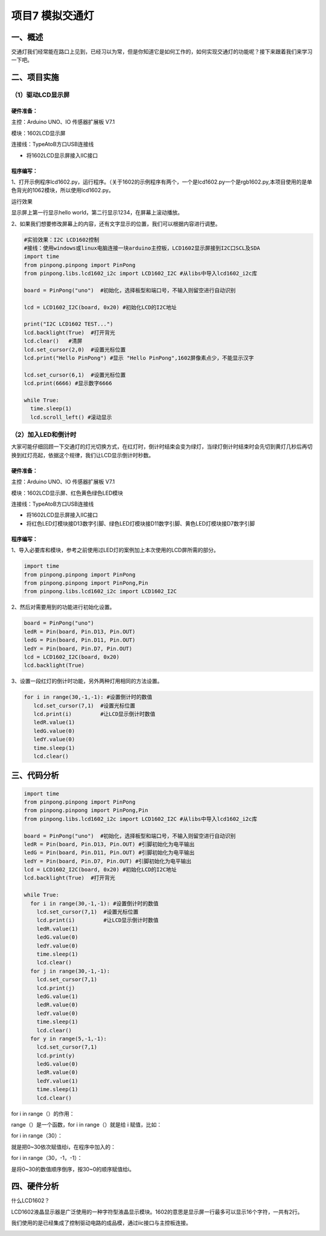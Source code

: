 项目7 模拟交通灯
==================

----------------
一、概述
----------------

交通灯我们经常能在路口上见到，已经习以为常，但是你知道它是如何工作的，如何实现交通灯的功能呢？接下来跟着我们来学习一下吧。

.. image::  images/7th.png

----------------
二、项目实施
----------------

（1）驱动LCD显示屏
---------------------

`````````````
硬件准备：  
`````````````

主控：Arduino UNO、IO 传感器扩展板 V7.1

模块：1602LCD显示屏

连接线：TypeAtoB方口USB连接线


.. image::  images/0711.png

* 将1602LCD显示屏接入IIC接口



````````````
程序编写：
````````````

1、打开示例程序lcd1602.py，运行程序。（关于1602的示例程序有两个，一个是lcd1602.py一个是rgb1602.py,本项目使用的是单色背光的1062模块，所以使用lcd1602.py。

.. image::  images/0712.png

.. image::  images/0713.png

运行效果

显示屏上第一行显示hello world，第二行显示1234，在屏幕上滚动播放。

2、如果我们想要修改屏幕上的内容，还有文字显示的位置，我们可以根据内容进行调整。

.. code-block:: python

 #实验效果：I2C LCD1602控制
 #接线：使用windows或linux电脑连接一块arduino主控板，LCD1602显示屏接到I2C口SCL及SDA
 import time
 from pinpong.pinpong import PinPong
 from pinpong.libs.lcd1602_i2c import LCD1602_I2C #从libs中导入lcd1602_i2c库

 board = PinPong("uno")  #初始化，选择板型和端口号，不输入则留空进行自动识别

 lcd = LCD1602_I2C(board, 0x20) #初始化LCD的I2C地址

 print("I2C LCD1602 TEST...")
 lcd.backlight(True)  #打开背光
 lcd.clear()   #清屏
 lcd.set_cursor(2,0)  #设置光标位置
 lcd.print("Hello PinPong") #显示 "Hello PinPong",1602屏像素点少，不能显示汉字 

 lcd.set_cursor(6,1)  #设置光标位置
 lcd.print(6666) #显示数字6666 

 while True:
   time.sleep(1)
   lcd.scroll_left() #滚动显示




（2）加入LED和倒计时
--------------------------

大家可能仔细回顾一下交通灯的灯光切换方式，在红灯时，倒计时结束会变为绿灯，当绿灯倒计时结束时会先切到黄灯几秒后再切换到红灯亮起，依据这个规律，我们让LCD显示倒计时秒数。


`````````````
硬件准备：  
`````````````

主控：Arduino UNO、IO 传感器扩展板 V7.1

模块：1602LCD显示屏、红色\黄色\绿色LED模块

连接线：TypeAtoB方口USB连接线


.. image::  images/0721.png


* 将1602LCD显示屏接入IIC接口

* 将红色LED灯模块接D13数字引脚、绿色LED灯模块接D11数字引脚、黄色LED灯模块接D7数字引脚


````````````
程序编写：
````````````

1、导入必要库和模块，参考之前使用过LED灯的案例加上本次使用的LCD屏所需的部分。

.. code-block:: python

 import time
 from pinpong.pinpong import PinPong
 from pinpong.pinpong import PinPong,Pin
 from pinpong.libs.lcd1602_i2c import LCD1602_I2C 




2、然后对需要用到的功能进行初始化设置。

.. code-block:: python

 board = PinPong("uno")  
 ledR = Pin(board, Pin.D13, Pin.OUT) 
 ledG = Pin(board, Pin.D11, Pin.OUT) 
 ledY = Pin(board, Pin.D7, Pin.OUT) 
 lcd = LCD1602_I2C(board, 0x20) 
 lcd.backlight(True)  


3、设置一段红灯的倒计时功能，另外两种灯用相同的方法设置。

.. code-block:: python

  for i in range(30,-1,-1): #设置倒计时的数值
     lcd.set_cursor(7,1)  #设置光标位置
     lcd.print(i)         #让LCD显示倒计时数值
     ledR.value(1)
     ledG.value(0)
     ledY.value(0)
     time.sleep(1)
     lcd.clear()

----------------
三、代码分析
----------------

.. code-block:: python

 import time
 from pinpong.pinpong import PinPong
 from pinpong.pinpong import PinPong,Pin
 from pinpong.libs.lcd1602_i2c import LCD1602_I2C #从libs中导入lcd1602_i2c库

 board = PinPong("uno")  #初始化，选择板型和端口号，不输入则留空进行自动识别
 ledR = Pin(board, Pin.D13, Pin.OUT) #引脚初始化为电平输出
 ledG = Pin(board, Pin.D11, Pin.OUT) #引脚初始化为电平输出
 ledY = Pin(board, Pin.D7, Pin.OUT) #引脚初始化为电平输出
 lcd = LCD1602_I2C(board, 0x20) #初始化LCD的I2C地址
 lcd.backlight(True)  #打开背光

 while True:
   for i in range(30,-1,-1): #设置倒计时的数值
     lcd.set_cursor(7,1)  #设置光标位置
     lcd.print(i)         #让LCD显示倒计时数值
     ledR.value(1)
     ledG.value(0)
     ledY.value(0)
     time.sleep(1)
     lcd.clear()
   for j in range(30,-1,-1):
     lcd.set_cursor(7,1)  
     lcd.print(j)
     ledG.value(1)
     ledR.value(0)
     ledY.value(0)
     time.sleep(1)
     lcd.clear()
   for y in range(5,-1,-1):
     lcd.set_cursor(7,1)  
     lcd.print(y)
     ledG.value(0)
     ledR.value(0)
     ledY.value(1)
     time.sleep(1)
     lcd.clear()


for i in range（）的作用：

range（）是一个函数，for i in range（）就是给 i 赋值，比如：

for i in range（30）：


就是把0~30依次赋值给i，在程序中加入的：


for i in range（30，-1，-1）：



是将0~30的数值顺序倒序，按30~0的顺序赋值给i。



----------------
四、硬件分析
----------------

什么LCD1602？

LCD1602液晶显示器是广泛使用的一种字符型液晶显示模块。1602的意思是显示屏一行最多可以显示16个字符，一共有2行。

我们使用的是已经集成了控制驱动电路的成品模，通过iic接口与主控板连接。

.. image::  images/0730.jpg

